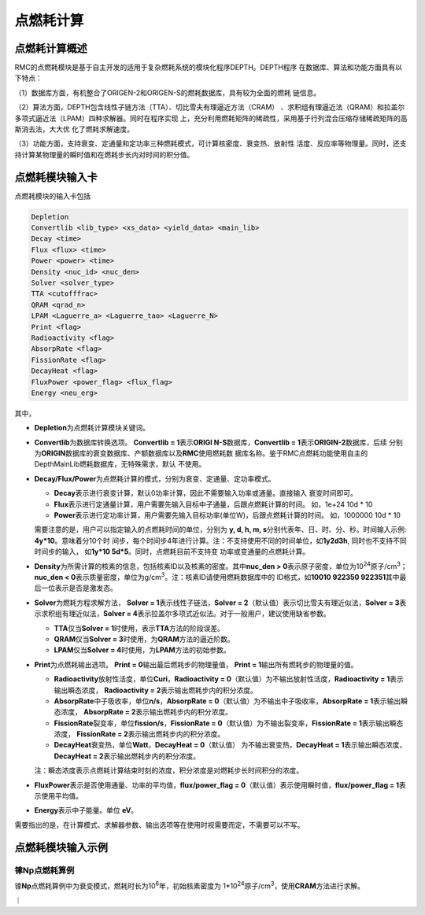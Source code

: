 .. _section_pointburnup:

点燃耗计算
==============

.. _section_pointburnup_intro:

点燃耗计算概述
-----------------------

RMC的点燃耗模块是基于自主开发的适用于复杂燃耗系统的模块化程序DEPTH。DEPTH程序
在数据库、算法和功能方面具有以下特点：

（1）数据库方面，有机整合了ORIGEN-2和ORIGEN-S的燃耗数据库，具有较为全面的燃耗
链信息。

（2）算法方面，DEPTH包含线性子链方法（TTA）、切比雪夫有理逼近方法（CRAM）
、求积组有理逼近法（QRAM）和拉盖尔多项式逼近法（LPAM）四种求解器。同时在程序实现
上，充分利用燃耗矩阵的稀疏性，采用基于行列混合压缩存储稀疏矩阵的高斯消去法，大大优
化了燃耗求解速度。

（3）功能方面，支持衰变、定通量和定功率三种燃耗模式，可计算核密度、衰变热、放射性
活度、反应率等物理量。同时，还支持计算某物理量的瞬时值和在燃耗步长内对时间的积分值。

.. _section_pointburnup_cards:

点燃耗模块输入卡
------------------

点燃耗模块的输入卡包括

.. code-block:: none

   Depletion
   Convertlib <lib_type> <xs_data> <yield_data> <main_lib>
   Decay <time>
   Flux <flux> <time>
   Power <power> <time>
   Density <nuc_id> <nuc_den>
   Solver <solver_type>
   TTA <cutofffrac>
   QRAM <qrad_n>
   LPAM <Laguerre_a> <Laguerre_tao> <Laguerre_N>
   Print <flag>
   Radioactivity <flag>
   AbsorpRate <flag>
   FissionRate <flag>
   DecayHeat <flag>
   FluxPower <power_flag> <flux_flag>
   Energy <neu_erg>

   

其中，

-  **Depletion**\ 为点燃耗计算模块关键词。

-  **Convertlib**\ 为数据库转换选项。 \ **Convertlib = 1**\ 表示\ **ORIGI
   N-S**\ 数据库，\ **Convertlib = 1**\ 表示\ **ORIGIN-2**\ 数据库，后续
   分别为\ **ORIGIN**\ 数据库的衰变数据库、产额数据库以及\ **RMC**\ 使用燃耗数
   据库名称。鉴于RMC点燃耗功能使用自主的DepthMainLib燃耗数据库，无特殊需求，默认
   不使用。

-  **Decay/Flux/Power**\ 为点燃耗计算的模式，分别为衰变、定通量、定功率模式。

   - **Decay**\ 表示进行衰变计算，默认0功率计算，因此不需要输入功率或通量。直接输入
     衰变时间即可。

   - **Flux**\ 表示进行定通量计算，用户需要先输入目标中子通量，后跟点燃耗计算的时间。
     如，1e+24 10d * 10

   - **Power**\ 表示进行定功率计算，用户需要先输入目标功率(单位W)，后跟点燃耗计算的时间。
     如，1000000 10d * 10

   需要注意的是，用户可以指定输入的点燃耗时间的单位，分别为 \ **y, d, h, m,
   s**\ 分别代表年、日、时、分、秒。时间输入示例: \ **4y*10**\ 。意味着分10个时
   间步，每个时间步4年进行计算。注：不支持使用不同的时间单位，如\ **1y2d3h**\ ,
   同时也不支持不同时间步的输入， 如\ **1y*10 5d*5**\ 。同时，点燃耗目前不支持变
   功率或变通量的点燃耗计算。

-  **Density**\ 为所需计算的核素的信息，包括核素ID以及核素的密度。其中\ **nuc_den >
   0**\ 表示原子密度，单位为10\ :sup:`24`\ 原子/cm\ :sup:`3`\ ；\ **nuc_den
   < 0**\ 表示质量密度，单位为g/cm\ :sup:`3`\ 。注：核素ID请使用燃耗数据库中的
   ID格式，如\ **10010 922350 922351**\ 其中最后一位表示是否是激发态。

-  **Solver**\ 为燃耗方程求解方法， **Solver =
   1**\ 表示线性子链法，\ **Solver =
   2**\ （默认值）表示切比雪夫有理近似法，\ **Solver =
   3**\ 表示求积组有理近似法，\ **Solver =
   4**\ 表示拉盖尔多项式近似法。对于一般用户，建议使用缺省参数。

   -  **TTA**\ 仅当\ **Solver = 1**\ 时使用，表示\ **TTA**\ 方法的阶段误差。

   -  **QRAM**\ 仅当\ **Solver = 3**\ 时使用，为\ **QRAM**\ 方法的逼近阶数。

   -  **LPAM**\ 仅当\ **Solver = 4**\ 时使用，为\ **LPAM**\ 方法的初始参数。

-  **Print**\ 为点燃耗输出选项。 \ **Print = 0**\ 输出最后燃耗步的物理量值，
   \ **Print = 1**\ 输出所有燃耗步的物理量的值。

   -  **Radioactivity**\ 放射性活度，单位\ **Curi**\ ，\ **Radioactivity = 
      0**\ （默认值）为不输出放射性活度，\ **Radioactivity = 1**\ 表示输出瞬态浓度，
      \ **Radioactivity = 2**\ 表示输出燃耗步内的积分浓度。

   -  **AbsorpRate**\ 中子吸收率，单位\ **n/s**\ ，\ **AbsorpRate = 
      0**\ （默认值）为不输出中子吸收率，\ **AbsorpRate = 1**\ 表示输出瞬态浓度，
      \ **AbsorpRate = 2**\ 表示输出燃耗步内的积分浓度。

   -  **FissionRate**\ 裂变率，单位\ **fission/s**\ ，\ **FissionRate = 
      0**\ （默认值）为不输出裂变率，\ **FissionRate = 1**\ 表示输出瞬态浓度，
      \ **FissionRate = 2**\ 表示输出燃耗步内的积分浓度。

   -  **DecayHeat**\ 衰变热，单位\ **Watt**\ ，\ **DecayHeat = 0**\ （默认值）
      为不输出衰变热，\ **DecayHeat = 1**\ 表示输出瞬态浓度， \ **DecayHeat 
      = 2**\ 表示输出燃耗步内的积分浓度。

   注：瞬态浓度表示点燃耗计算结束时刻的浓度，积分浓度是对燃耗步长时间积分的浓度。

-  **FluxPower**\ 表示是否使用通量、功率的平均值，\ **flux/power_flag = 0**\ 
   （默认值）表示使用瞬时值，\ **flux/power_flag = 1**\ 表示使用平均值。

-  **Energy**\ 表示中子能量。单位 \ **eV**\ 。 


需要指出的是，在计算模式、求解器参数、输出选项等在使用时视需要而定，不需要可以不写。

.. _section_pointburnup_example:

点燃耗模块输入示例
--------------------

镎\ **Np**\ 点燃耗算例
~~~~~~~~~~~~~~~~~~~~~~~~~~~~

镎\ **Np**\ 点燃耗算例中为衰变模式，燃耗时长为10\ :sup:`6`\ 年，初始核素密度为
1*10\ :sup:`24`\ 原子/cm\ :sup:`3`\ ，使用\ **CRAM**\ 方法进行求解。

｜

.. code-block:: c
  :caption: 镎\ **Np**\ 点燃耗输入
  :name: Np_pointburnup_input

  /// Np point burnup input file  ////
  Depletion
  Decay        100000y * 10
  Density   932370  1         
  SOLVER 2              
  print  0                
  Radioactivity   1        
  AbsorpRate      1        
  FissionRate     1       
  DecayHeat       1    

